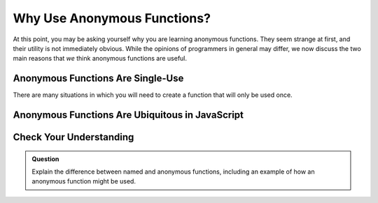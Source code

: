 Why Use Anonymous Functions?
============================

At this point, you may be asking yourself why you are learning anonymous functions. They seem strange at first, and their utility is not immediately obvious. While the opinions of programmers in general may differ, we now discuss the two main reasons that *we* think anonymous functions are useful.

Anonymous Functions Are Single-Use
----------------------------------

There are many situations in which you will need to create a function that will only be used once. 

Anonymous Functions Are Ubiquitous in JavaScript
------------------------------------------------

Check Your Understanding
------------------------

.. admonition:: Question

   Explain the difference between named and anonymous functions,
   including an example of how an anonymous function might be used.
